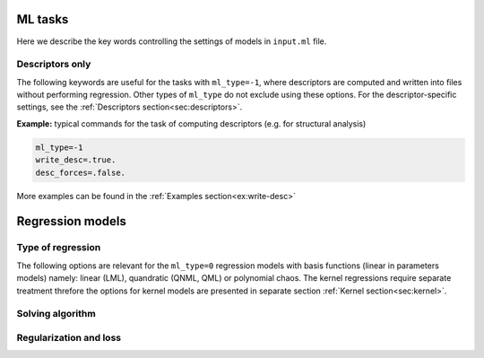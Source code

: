 
.. _`sec:models`:

ML tasks
=========

Here we describe the key words controlling the settings of models in ``input.ml`` file.


.. option:: ml_type (integer)

  The type of of ML task.
  The following options are possible:

  +------------------------------------------------------------+
  |                **Regression models**                       |
  +---------------+--------------------------------------------+
  | ``ml_type=0`` | Regression using basis functions           |
  |               | (e.g. LML, QNML, polynomial chaos, etc.)   |
  +---------------+--------------------------------------------+
  | ``ml_type=1`` | Kernel ridge regression                    |
  +---------------+--------------------------------------------+
  | ``ml_type=2`` | *Reserved only for advanced users*         |
  +---------------+--------------------------------------------+
  |                    **Other tasks**                         |
  +---------------+--------------------------------------------+
  | ``ml_type=-1``| Compute descriptors only without any fit   |
  +---------------+--------------------------------------------+
  | ``ml_type=-2``| Analyze the data and, if required, make    |
  |               | a choice of kernel to use in ``ml_type=1`` |
  +---------------+--------------------------------------------+


  Default is ``ml_type=0``.

.. _`sec: desc_only`:

Descriptors only
^^^^^^^^^^^^^^^^

The following keywords are useful for the tasks with ``ml_type=-1``, where descriptors are computed and written into files without performing regression. Other types of ``ml_type`` do not exclude using these options. For the descriptor-specific settings, see the :ref:`Descriptors section<sec:descriptors>`.

.. option::  desc_forces (logical)

  This key word controlls wheather the descriptors of forces are computed or not. When setting ``desc_forces=.true.``, please verify that descriptors of forces are implemented for the :ref:`descriptor<sec:descriptors>` that you choose.

  Default is ``desc_forces=.false.``

.. option::  write_desc (logical)

  This key word activates writing descriptors into files. When using ``ml_type=-1``, consider setting ``write_desc=.true.``

  Default is ``write_desc=.false.``

**Example:** typical commands for the task of computing descriptors (e.g. for structural analysis)

.. code-block:: fortran

   ml_type=-1
   write_desc=.true.
   desc_forces=.false.

More examples can be found in the :ref:`Examples section<ex:write-desc>`



.. _`sec: regression`:

Regression models  
=================


Type of regression
^^^^^^^^^^^^^^^^^^


The following options are relevant for the ``ml_type=0`` regression models with basis functions (linear in parameters models) namely:
linear (LML), quandratic (QNML, QML) or polynomial chaos. 
The kernel regressions require separate treatment threfore the options for kernel models are presented in separate 
section :ref:`Kernel section<sec:kernel>`. 

.. option::  snap_order (integer)

   Define the type of regression the descriptor space: 

   - ``snap_order = 1`` this enable a linear fit (known also as LML) and will gives :math:`1+D` parameters

   - ``snap_order = 2`` this enable a quandratic fit and will gives  :math:`1 + D + D^2` parameters. In this case 
     there is a supplementary choice about the type of quandratic model by the option  ``snap_type_quadratic``.  
     About the quadratic fit see Goryaeva et al. 2021 for more details. 

   - ``snap_order = 3``  this enable a polynomial chaos type of fitting. Two others parameters should be set: ``polyc_n_poly`` 
     and ``polyc_n_hermite``. The number of paramters is very large given by this formulae: 
     1 + ``polyc_n_hermite`` :math:`\times D` + ``polyc_n_hermite`` :math:`\times D^2` + 
     + ... + ``polyc_n_hermite`` :math:`\times D` :sup:`polyc\_n\_poly`  

   Default is ``snap_order = 1``.

.. option::  snap_type_quadratic (integer)

   The type of quadratic fit. For
   the case 1 the solution is preconditionned by the linear fit i.e.
   the first 1 + :math:`D` are exactelly set to the LML solution and
   only the remaining :math:`D^2` parameters are fitted quadratically.
   For the case 2 the full quadratic solution is provided, all the
   parameters are fitted without preconditionning. Shortly speaking   
   ``snap_type_quadratic=1`` is for  QNML and ``snap_type_quadratic=2`` is for QML.
   See Goryaeva et al. 2021 for more details. 

   Default is ``snap_type_quadratic = 1``.

.. option:: polyc_n_poly (integer)

   active for polynomial chaos regression i.e. ``snap_order=3``. Is the order of polynomial degree.

   Default is ``polyc_n_poly=3``.  

.. option::  polyc_n_hermite (integer) 
   
    The maxiumum degree for Hermite polynomials for the polynomial chaos regression. ``Milady`` handle Hermite basis up to the 4 :sup:`th` order.      

    Default is ``polyc_n_hermite=2``.


Solving algorithm
^^^^^^^^^^^^^^^^^


.. option::  snap_fit_type (integer)

   The type of algorithm used in order to
   solve least square (LS) problem :math:`\mathbf{A} \beta= \mathbf{b}`.
   We recommend without any hesitation ``snap_fit_type = 4``. 

   :math:`\mathbf{A}` is :math:`M \times D` matrix, :math:`M` being the
   number of observations and :math:`D` the number of parameters (in the
   case of linear ML the dimension of descriptor + 1), :math:`\beta` the
   parameter matrix :math:`D \times 1` and :math:`\mathbf{b}` the
   observations matrix :math:`M \times 1`. Actually in the ``MiLaDy``
   implementation we build :math:`\mathbf{Amat}` matrix that has the
   dimensions :math:`d \times m` being in fact :math:`\mathbf{A}^T`
   (with the notation used for this documentation):

   #. ``snap_fit_type=0``: home made subroutine based on inversion of a 
      symmetric real matrix ( :math:`\mathbf{A}^T \mathbf{A}`) using Bunch-Kaufman
      diagonal pivoting method (for serial version) and LU factorization (for Scalapack version). Fast and 
      adapted for compact descritors and low non-linarity (to have diesign matrix close 
      to full rank)  

   #. ``snap_fit_type=1``: solution based on QR
      decomposition for serial and ScaLapack version.  
      Adapted for full rank matrix :math:`\mathbf{A}` and use the assumption
      that :math:`\textrm{rank}(A) = \min(M,D)`, in other words,
      :math:`A` has full rank. 
      In serial version,  if :math:`\mathbf{A}` is not full rank the inversion will stop with a
      error. Uses a QR or LQ factorization of :math:`\mathbf{A}`.

   #. ``snap_fit_type=2``: **restricted only for advanced users** 
      Solution with constraints. The constraints are of form
      :math:`\mathbf{B}x=\mathbf{d}`. The matrix :math:`\mathbf{B}` and
      the vector :math:`\mathbf{d}` are filled with all the data (input
      and target for energy, force or stress) contained in the class
      fixed by ``snap_class_constraints``. 

   #. ``snap_fit_type=3``: For serial version this is adapted for the general case when we 
      may have :math:`\textrm{rank}(\mathbf{A}) < \min(M,D)`, in other words,
      :math:`\mathbf{A}` may be rank-deficient, we seek the minimum norm
      least squares solution :math:`\beta` which minimizes both
      :math:`\left| \beta \right|^2` and
      :math:`\left| b - A \beta \right|^2`. With this option a rank 
      estimation is possible. The ScaLapack version uses Cholesky decomposition for symlmetric and 
      positive definite matrix consequnetly should be avoided. 

      .. warning:: 
         Avoid this solution for Scalapack version. Is very likely to obtain weird results in the 
         most favorable cases but probably you will have segmetation fault and or ``NaN`` as 
         parameters :)).    

   #. ``snap_fit_type=4``: In the general case when we may have
      :math:`\textrm{rank}(\mathbf{A}) < \min(M,D)`, in other words,
      :math:`\mathbf{A}` may be rank-deficient, we seek the minimum norm
      least squares solution :math:`\beta` which minimizes both
      :math:`\left| \beta \right|^2` and
      :math:`\left| b - A \beta \right|^2`. Is the slowest but is by far mathematically 
      most complete solution based on SVD decomposition. 
      With this option a rank estimation (via SVD and driven by the option ``svd_recond``).

   Default is ``4``.

.. option::  snap_class_constraints (character)

   The class that imposes the constraints on fit. Is active only if
   ``snap_fit_type=2``. All the configuration mentioned in this class
   will fill the constraints matrix :math:`\mathbf{B}` and the target
   vector :math:`\mathbf{d}`.

   Default is ``"07"``.


Regularization and loss
^^^^^^^^^^^^^^^^^^^^^^^



.. option::  snap_regularization_type (integer)

   #. ``snap_regularization_type``\ =0: no regularization

   #. ``snap_regularization_type``\ =1: applies the regularized solution
      of parameters, :math:`\mathbf{w}(\lambda_{krr})` found by the
      Moore-Penrose inversion:

      .. math:: \mathbf{w}(\lambda_{krr})= \left( \mathbf{A}^T \mathbf{A} + \lambda_{rr} \mathbf{I} \right)^{-1} \mathbf{A}^T \mathbf{y}

      The properties of the logarithmic search grid of
      :math:`\lambda_{krr}` are defined by the following parameters:

      -  | ``real``, ``min_lambda_krr`` and ``max_lambda_krr`` the min
           and max of the logarithmic grid. If one of them is negative
           then an automatic grid with 21 points is set-up between
           ``1.d-10`` and ``1.d+10``.
         | Default ``min_lambda_krr =1.d-10`` and
           ``max_lambda_krr =1.d+10``.

      -  | ``integer``, ``n_values_lambda_krr`` the number of points on
           grid.
         | Default ``n_values_lambda_krr=21``

   Default is ``0``.


.. option:: type_of_loss (integer)

   This option defines the type of the loss function. It can have values 1, 2 or 3.
   The loss function has the following four terms:

   .. math:: J(\mathbf{w}) = J_E(\mathbf{w}) + J_F(\mathbf{w}) + J_S(\mathbf{w}) + R(\mathbf{w}, \lambda) \, ,

   for energy, forces, stress losses and regularization, respectively.

   We have implemented three types of losses. Here are the details for each
   of them. The energy part of loss:

   .. math::

      \begin{aligned}
          J_E^1(\mathbf{w}) & = & \frac{1}{2}
             \sum_{m_E=1}^{M_E} \omega_{m_E}\left( E_{m_E} - \hat{E}_{m_E}(\mathbf{w})  \right)^2 \\
          J_E^2(\mathbf{w}) & = & \frac{1}{2}
             \sum_{m_E=1}^{M_E} \frac{ \omega_{m_E}} {M_E} \left( E_{m_E} - \hat{E}_{m_E}(\mathbf{w})  \right)^2 \\
          J_E^3(\mathbf{w}) & = & \frac{1}{2}
             \sum_{m_E=1}^{M_E} \frac{ \omega_{m_E}} {M_E} \left(
             \frac{E_{m_E} - \hat{E}_{m_E}(\mathbf{w})}{N_{m_E}}  \right)^2\end{aligned}

   where :math:`M_E` are the number of energy configuration included in the
   train database whilst :math:`\omega_{m_E}` (the one which is defined in the ``db_model.in`` file) and :math:`N_{m_E}` are the
   weights and the number of atoms of the :math:`m_E^{\textrm{th}}`
   configuration.

   In the case of forces:

   .. math::

      \begin{aligned}
          J_F^1(\mathbf{w}) & = & \frac{1}{2}
             \sum_{m_F=1}^{M_F} \omega_{m_F}\left( f_{m_E} - \hat{f}_{m_E}(\mathbf{w})  \right)^2 \\
          J_F^2(\mathbf{w}) & = & \frac{1}{2}
             \sum_{m_f=1}^{M_F} \frac{ \omega_{m_F}} {M_F} \left( f_{m_F} - \hat{f}_{m_F}(\mathbf{w})  \right)^2 \\
          J_F^3(\mathbf{w}) & = & \frac{1}{2} \frac{1}{M_{F,S}} \sum_{s=1}^{M_{F,S}} \sum_{a=1}^{N_s} \frac{1}{3 N_{s}}
          \left( f_{s,a} - \hat{f}_{s,a}(\mathbf{w}) \right)^2\end{aligned}

   where :math:`\omega_{m_F}` is the weight of the
   :math:`m_F^{\textrm{th}}` point in the forces database of a total of
   :math:`M_F` datapoints. :math:`M_{F,S}` is the number of systems, which
   contain forces that should be fitted, :math:`s` is some order nummber of
   the system and :math:`N_s` is the the number of atoms in that :math:`s`
   system.

   In the case of stress:

   .. math::

      \begin{aligned}
          J_S^1(\mathbf{w}) & = & \frac{1}{2}
             \sum_{m_S=1}^{M_S} \omega_{m_S}\left( \sigma_{m_S} - \hat{\sigma}_{m_S}(\mathbf{w})  \right)^2 \\
          J_S^2(\mathbf{w}) & = & \frac{1}{2}
             \sum_{m_S=1}^{M_S} \frac{ \omega_{m_S}} {M_S} \left( \sigma_{m_S} - \hat{\sigma}_{m_S}(\mathbf{w})  \right)^2 \\
          J_F^3(\mathbf{w}) & = & \frac{1}{2} \frac{1}{M_{S,S}} \sum_{s=1}^{M_{S,S}} \sum_{\alpha=1}^{6} \frac{1}{6}
          \left( \sigma_{s, \alpha} - \hat{\sigma}_{s, \alpha}(\mathbf{w}) \right)^2\end{aligned}

   where the above notations have  the same meaning as in the case of forces. :math:`M_S` denotes the number of datapoints
   of stress observables (6 points for each system).  :math:`M_{S,S}` denotes the number of systems that have stress information.
   and :math:`\sigma_{s, \alpha}` is one component of the stress in the particular system :math:`s`.

   Default is ``1``.


.. option::  train_only (loginal)

   Only the trainning is performed.
   No tests at all. This option is tested only in the
   case of ``ml_type=0``. target vector :math:`d`.

   Default is ``.false.``.

